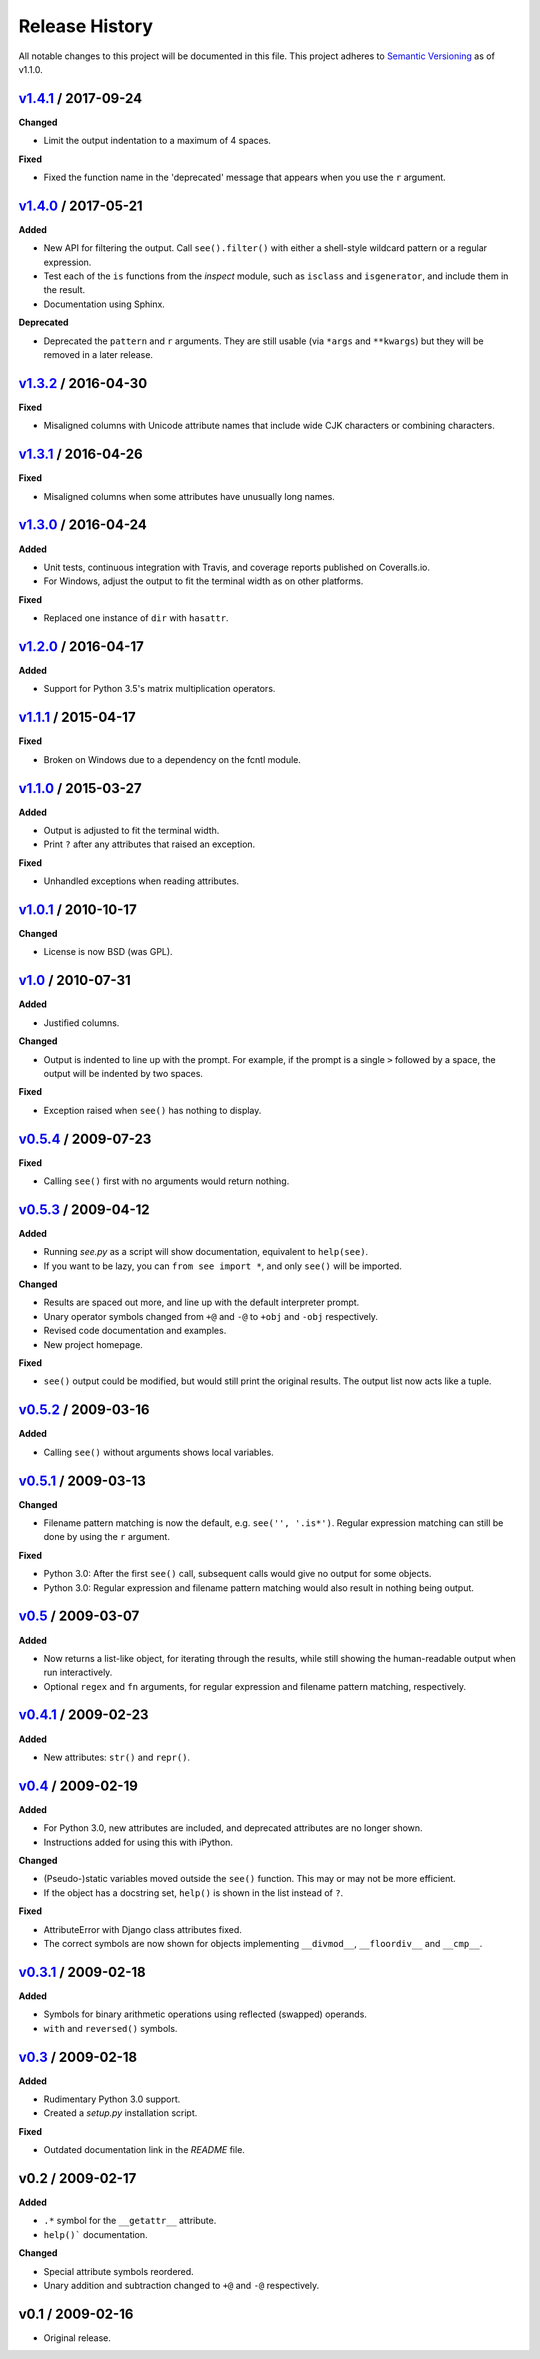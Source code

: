 Release History
===============

.. See http://keepachangelog.com/

All notable changes to this project will be documented in this file. This
project adheres to `Semantic Versioning <http://semver.org>`__  as of v1.1.0.


.. Unreleased_
.. --------------------

v1.4.1_ / 2017-09-24
--------------------

**Changed**

- Limit the output indentation to a maximum of 4 spaces.

**Fixed**

- Fixed the function name in the 'deprecated' message that appears when you use
  the ``r`` argument.


v1.4.0_ / 2017-05-21
--------------------

**Added**

- New API for filtering the output. Call ``see().filter()`` with either
  a shell-style wildcard pattern or a regular expression.

- Test each of the ``is`` functions from the *inspect* module, such as
  ``isclass`` and ``isgenerator``, and include them in the result.

- Documentation using Sphinx.

**Deprecated**

- Deprecated the ``pattern`` and ``r`` arguments. They are still usable (via
  ``*args`` and ``**kwargs``) but they will be removed in a later release.


v1.3.2_ / 2016-04-30
--------------------

**Fixed**

- Misaligned columns with Unicode attribute names that include wide CJK
  characters or combining characters.


v1.3.1_ / 2016-04-26
--------------------

**Fixed**

- Misaligned columns when some attributes have unusually long names.


v1.3.0_ / 2016-04-24
--------------------

**Added**

- Unit tests, continuous integration with Travis, and coverage reports
  published on Coveralls.io.

- For Windows, adjust the output to fit the terminal width as on other
  platforms.

**Fixed**

- Replaced one instance of ``dir`` with ``hasattr``.


v1.2.0_ / 2016-04-17
--------------------

**Added**

- Support for Python 3.5's matrix multiplication operators.


v1.1.1_ / 2015-04-17
--------------------

**Fixed**

- Broken on Windows due to a dependency on the fcntl module.


v1.1.0_ / 2015-03-27
--------------------

**Added**

- Output is adjusted to fit the terminal width.
- Print ``?`` after any attributes that raised an exception.

**Fixed**

- Unhandled exceptions when reading attributes.


v1.0.1_ / 2010-10-17
--------------------

**Changed**

- License is now BSD (was GPL).


v1.0_ / 2010-07-31
------------------

**Added**

- Justified columns.

**Changed**

- Output is indented to line up with the prompt. For example, if the prompt
  is a single ``>`` followed by a space, the output will be indented by two
  spaces.

**Fixed**

- Exception raised when ``see()`` has nothing to display.


v0.5.4_ / 2009-07-23
--------------------

**Fixed**

- Calling ``see()`` first with no arguments would return nothing.


v0.5.3_ / 2009-04-12
--------------------

**Added**

- Running *see.py* as a script will show documentation, equivalent to
  ``help(see)``.
- If you want to be lazy, you can ``from see import *``, and only ``see()``
  will be imported.

**Changed**

- Results are spaced out more, and line up with the default interpreter prompt.
- Unary operator symbols changed from ``+@`` and ``-@`` to ``+obj`` and
  ``-obj`` respectively.
- Revised code documentation and examples.
- New project homepage.

**Fixed**

- ``see()`` output could be modified, but would still print the original
  results. The output list now acts like a tuple.


v0.5.2_ / 2009-03-16
--------------------

**Added**

- Calling ``see()`` without arguments shows local variables.


v0.5.1_ / 2009-03-13
--------------------

**Changed**

- Filename pattern matching is now the default, e.g. ``see('', '.is*')``.
  Regular expression matching can still be done by using the ``r`` argument.

**Fixed**

- Python 3.0: After the first ``see()`` call, subsequent calls would give no
  output for some objects.
- Python 3.0: Regular expression and filename pattern matching would also
  result in nothing being output.


v0.5_ / 2009-03-07
------------------

**Added**

- Now returns a list-like object, for iterating through the results, while
  still showing the human-readable output when run interactively.
- Optional ``regex`` and ``fn`` arguments, for regular expression and filename
  pattern matching, respectively.


v0.4.1_ / 2009-02-23
--------------------

**Added**

- New attributes: ``str()`` and ``repr()``.


v0.4_ / 2009-02-19
------------------

**Added**

- For Python 3.0, new attributes are included, and deprecated attributes are no
  longer shown.
- Instructions added for using this with iPython.

**Changed**

- (Pseudo-)static variables moved outside the ``see()`` function. This may or
  may not be more efficient.
- If the object has a docstring set, ``help()`` is shown in the list instead of
  ``?``.

**Fixed**

- AttributeError with Django class attributes fixed.
- The correct symbols are now shown for objects implementing ``__divmod__``,
  ``__floordiv__`` and ``__cmp__``.


v0.3.1_ / 2009-02-18
--------------------

**Added**

- Symbols for binary arithmetic operations using reflected (swapped) operands.
- ``with`` and ``reversed()`` symbols.


v0.3_ / 2009-02-18
------------------

**Added**

- Rudimentary Python 3.0 support.
- Created a *setup.py* installation script.

**Fixed**

- Outdated documentation link in the *README* file.


v0.2 / 2009-02-17
-----------------

**Added**

- ``.*`` symbol for the ``__getattr__`` attribute.
- ``help()``` documentation.

**Changed**

- Special attribute symbols reordered.
- Unary addition and subtraction changed to ``+@`` and ``-@`` respectively.


v0.1 / 2009-02-16
-----------------

- Original release.


.. _unreleased: https://github.com/ljcooke/see/compare/v1.4.1...develop

.. _v1.4.1: https://github.com/ljcooke/see/compare/v1.4.0...v1.4.1
.. _v1.4.0: https://github.com/ljcooke/see/compare/v1.3.2...v1.4.0
.. _v1.3.2: https://github.com/ljcooke/see/compare/v1.3.1...v1.3.2
.. _v1.3.1: https://github.com/ljcooke/see/compare/v1.3.0...v1.3.1
.. _v1.3.0: https://github.com/ljcooke/see/compare/v1.2.0...v1.3.0
.. _v1.2.0: https://github.com/ljcooke/see/compare/v1.1.1...v1.2.0
.. _v1.1.1: https://github.com/ljcooke/see/compare/v1.1.0...v1.1.1
.. _v1.1.0: https://github.com/ljcooke/see/compare/v1.0.1...v1.1.0

.. _v1.0.1: https://github.com/ljcooke/see/compare/v1.0-fixed...v1.0.1
.. _v1.0:   https://github.com/ljcooke/see/compare/v0.5.4...v1.0-fixed
.. _v0.5.4: https://github.com/ljcooke/see/compare/v0.5.3...v0.5.4
.. _v0.5.3: https://github.com/ljcooke/see/compare/v0.5.2...v0.5.3
.. _v0.5.2: https://github.com/ljcooke/see/compare/v0.5.1...v0.5.2
.. _v0.5.1: https://github.com/ljcooke/see/compare/v0.5...v0.5.1
.. _v0.5:   https://github.com/ljcooke/see/compare/v0.4.1...v0.5
.. _v0.4.1: https://github.com/ljcooke/see/compare/v0.4...v0.4.1
.. _v0.4:   https://github.com/ljcooke/see/compare/v0.3.1...v0.4
.. _v0.3.1: https://github.com/ljcooke/see/compare/v0.3...v0.3.1
.. _v0.3:   https://github.com/ljcooke/see/compare/v0.2...v0.3
